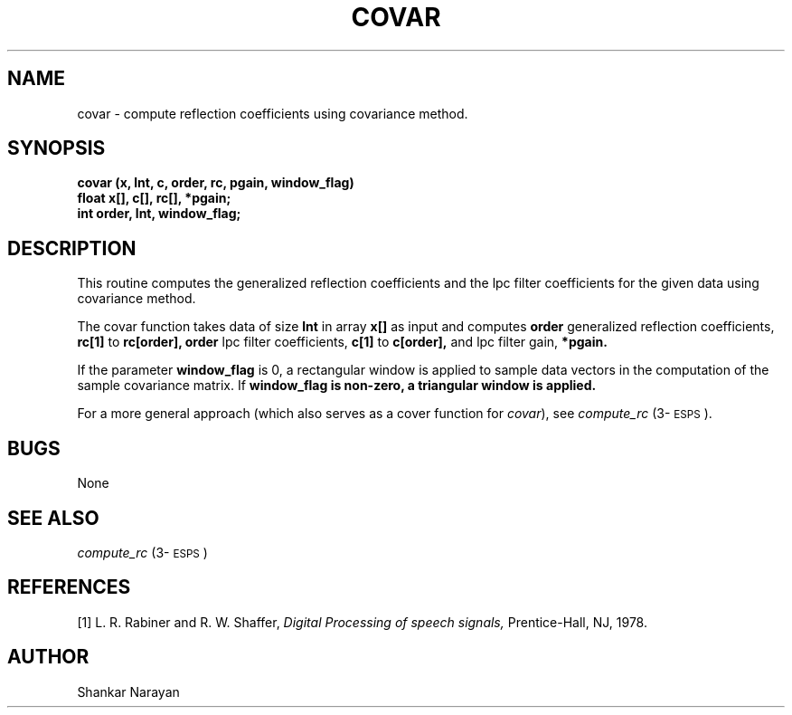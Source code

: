 .\" Copyright (c) 1987 Entropic Speech, Inc.; All rights reserved
.\" @(#)covar.3	1.7 30 Apr 1997 ESI
.TH COVAR 3\-ESPSsp 30 Apr 1997
.ds ]W "Entropic Speech, Inc.
.SH NAME
covar \- compute reflection coefficients using covariance method.
.SH SYNOPSIS
.ft B
covar (x, lnt, c, order, rc, pgain, window_flag)
.br
float   x[], c[], rc[], *pgain;
.br
int     order, lnt, window_flag;

.SH DESCRIPTION
.PP
This routine computes the generalized reflection coefficients and the lpc
filter coefficients for the given data using covariance method.
.PP
The covar function takes data of size
.B lnt
in array
.B x[]
as input and computes
.B order
generalized reflection coefficients,
.B rc[1]
to
.B rc[order],
.B
order
lpc filter coefficients,
.B c[1]
to 
.B c[order],
and lpc filter gain,
.B *pgain.
.PP
If the parameter \fBwindow_flag\fP is 0, a rectangular window is
applied to sample data vectors in the computation of the sample covariance
matrix.  If 
.B
window_flag is non-zero, a triangular window is applied.
.PP
For a more general approach (which also serves as a cover function
for \fIcovar\fP), see \fIcompute_rc\fP (3\-\s-1ESPS\s+1).  
.SH BUGS
None
.SH SEE ALSO
\fIcompute_rc\fP (3\-\s-1ESPS\s+1)
.SH REFERENCES
[1] L. R. Rabiner and R. W. Shaffer,
.I
Digital Processing of speech signals,
Prentice-Hall, NJ, 1978.
.SH AUTHOR
Shankar Narayan
